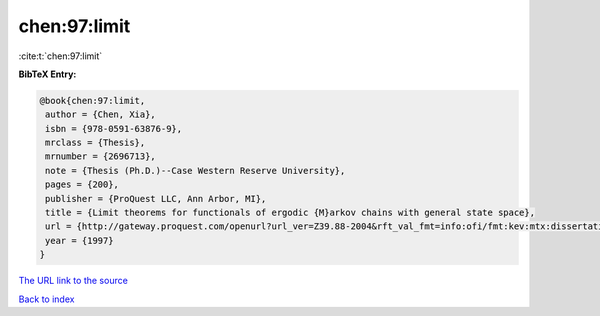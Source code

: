 chen:97:limit
=============

:cite:t:`chen:97:limit`

**BibTeX Entry:**

.. code-block:: bibtex

   @book{chen:97:limit,
    author = {Chen, Xia},
    isbn = {978-0591-63876-9},
    mrclass = {Thesis},
    mrnumber = {2696713},
    note = {Thesis (Ph.D.)--Case Western Reserve University},
    pages = {200},
    publisher = {ProQuest LLC, Ann Arbor, MI},
    title = {Limit theorems for functionals of ergodic {M}arkov chains with general state space},
    url = {http://gateway.proquest.com/openurl?url_ver=Z39.88-2004&rft_val_fmt=info:ofi/fmt:kev:mtx:dissertation&res_dat=xri:pqdiss&rft_dat=xri:pqdiss:9813015},
    year = {1997}
   }
`The URL link to the source <ttp://gateway.proquest.com/openurl?url_ver=Z39.88-2004&rft_val_fmt=info:ofi/fmt:kev:mtx:dissertation&res_dat=xri:pqdiss&rft_dat=xri:pqdiss:9813015}>`_


`Back to index <../By-Cite-Keys.html>`_
